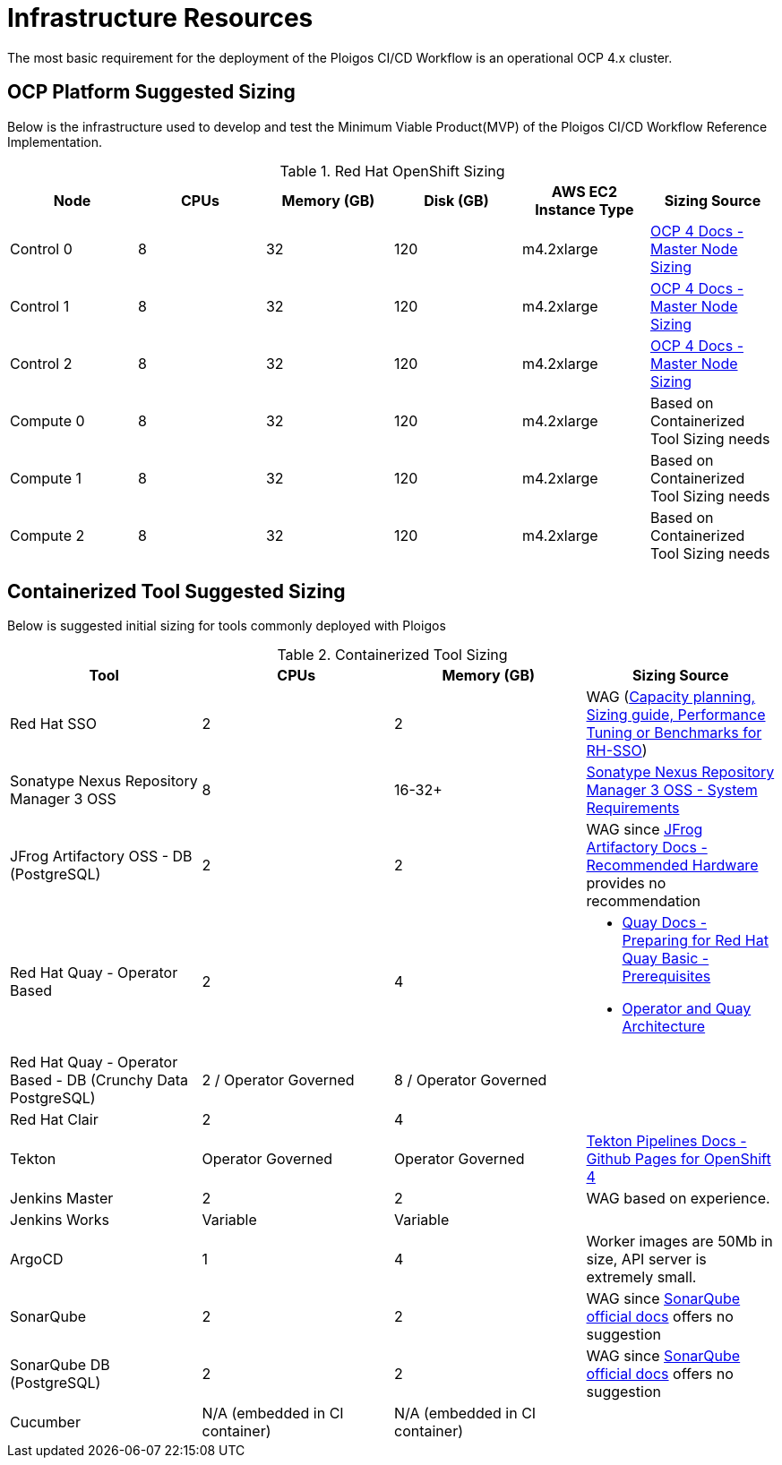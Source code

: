 [id="{ProjectNameID}-workflow-infrastructure", reftext="{ProjectName} Infrastructure Requirements"]
= Infrastructure Resources 

The most basic requirement for the deployment of the Ploigos CI/CD Workflow is
an operational OCP 4.x cluster. 

== OCP Platform Suggested Sizing

Below is the infrastructure used to develop and test the Minimum Viable 
Product(MVP) of the Ploigos CI/CD Workflow Reference Implementation. 

.Red Hat OpenShift Sizing
[cols="a,a,a,a,a,a",options="header"]
|===
| Node
| CPUs
| Memory (GB)
| Disk (GB)
| AWS EC2 Instance Type
| Sizing Source

| Control 0
| 8
| 32
| 120
| m4.2xlarge
| https://docs.openshift.com/container-platform/latest/scalability_and_performance/recommended-host-practices.html#master-node-sizing_[OCP 4 Docs - Master Node Sizing]

| Control 1
| 8
| 32
| 120
| m4.2xlarge
| https://docs.openshift.com/container-platform/latest/scalability_and_performance/recommended-host-practices.html#master-node-sizing_[OCP 4 Docs - Master Node Sizing]

| Control 2
| 8
| 32
| 120
| m4.2xlarge
| https://docs.openshift.com/container-platform/latest/scalability_and_performance/recommended-host-practices.html#master-node-sizing_[OCP 4 Docs - Master Node Sizing]

| Compute 0
| 8
| 32
| 120
| m4.2xlarge
| Based on Containerized Tool Sizing needs

| Compute 1
| 8
| 32
| 120
| m4.2xlarge
| Based on Containerized Tool Sizing needs

| Compute 2
| 8
| 32
| 120
| m4.2xlarge
| Based on Containerized Tool Sizing needs
|===


== Containerized Tool Suggested Sizing

Below is suggested initial sizing for tools commonly deployed with Ploigos

.Containerized Tool Sizing
[cols="a,a,a,a",options="header"]
|===
| Tool
| CPUs
| Memory (GB)
| Sizing Source

| Red Hat SSO
| 2
| 2
| WAG (https://access.redhat.com/solutions/3217681[Capacity planning, Sizing guide, Performance Tuning or Benchmarks for RH-SSO])

| Sonatype Nexus Repository Manager 3 OSS
| 8
| 16-32+
| https://help.sonatype.com/repomanager3/installation/system-requirements[Sonatype Nexus Repository Manager 3 OSS - System Requirements]

| JFrog Artifactory OSS - DB (PostgreSQL)
| 2
| 2
| WAG since https://www.jfrog.com/confluence/display/JFROG/System+Requirements#SystemRequirements-RecommendedHardware[JFrog Artifactory Docs - Recommended Hardware] provides no recommendation

| Red Hat Quay - Operator Based
| 2
| 4
| 
* https://access.redhat.com/documentation/en-us/red_hat_quay/3.2/html/deploy_red_hat_quay_-_basic/preparing_for_red_hat_quay_basic#prerequisites[Quay Docs - Preparing for Red Hat Quay Basic - Prerequisites] +
* https://access.redhat.com/documentation/en-us/red_hat_quay/3/html/deploy_red_hat_quay_on_openshift_with_quay_setup_operator/architecture[Operator and Quay Architecture]

| Red Hat Quay - Operator Based - DB (Crunchy Data PostgreSQL)
| 2 / Operator Governed
| 8 / Operator Governed
| 

| Red Hat Clair
| 2
| 4
|

| Tekton
| Operator Governed
| Operator Governed
| https://openshift.github.io/pipelines-docs/docs/0.10.5/assembly_installing-pipelines.html[Tekton Pipelines Docs - Github Pages for OpenShift 4]

| Jenkins Master
| 2
| 2
| WAG based on experience.

| Jenkins Works
| Variable
| Variable
| 

| ArgoCD
| 1
| 4
| Worker images are 50Mb in size, API server is extremely small.

| SonarQube
| 2
| 2
| WAG since https://docs.sonarqube.org/latest/requirements/hardware-recommendations/[SonarQube official docs] offers no suggestion

| SonarQube DB (PostgreSQL)
| 2
| 2
| WAG since https://docs.sonarqube.org/latest/requirements/hardware-recommendations/[SonarQube official docs] offers no suggestion

| Cucumber
| N/A (embedded in CI container)
| N/A (embedded in CI container)
|

|===
